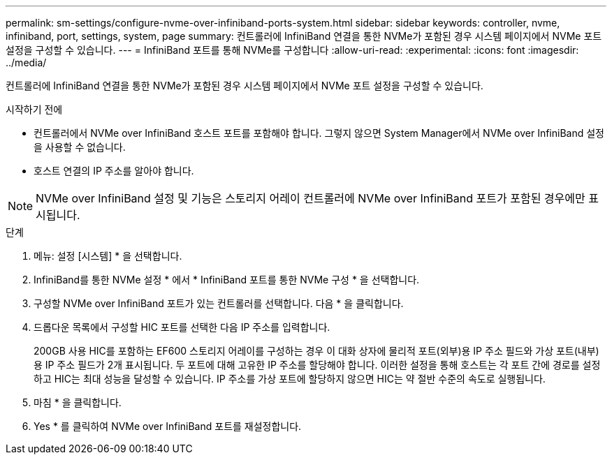 ---
permalink: sm-settings/configure-nvme-over-infiniband-ports-system.html 
sidebar: sidebar 
keywords: controller, nvme, infiniband, port, settings, system, page 
summary: 컨트롤러에 InfiniBand 연결을 통한 NVMe가 포함된 경우 시스템 페이지에서 NVMe 포트 설정을 구성할 수 있습니다. 
---
= InfiniBand 포트를 통해 NVMe를 구성합니다
:allow-uri-read: 
:experimental: 
:icons: font
:imagesdir: ../media/


[role="lead"]
컨트롤러에 InfiniBand 연결을 통한 NVMe가 포함된 경우 시스템 페이지에서 NVMe 포트 설정을 구성할 수 있습니다.

.시작하기 전에
* 컨트롤러에서 NVMe over InfiniBand 호스트 포트를 포함해야 합니다. 그렇지 않으면 System Manager에서 NVMe over InfiniBand 설정을 사용할 수 없습니다.
* 호스트 연결의 IP 주소를 알아야 합니다.


[NOTE]
====
NVMe over InfiniBand 설정 및 기능은 스토리지 어레이 컨트롤러에 NVMe over InfiniBand 포트가 포함된 경우에만 표시됩니다.

====
.단계
. 메뉴: 설정 [시스템] * 을 선택합니다.
. InfiniBand를 통한 NVMe 설정 * 에서 * InfiniBand 포트를 통한 NVMe 구성 * 을 선택합니다.
. 구성할 NVMe over InfiniBand 포트가 있는 컨트롤러를 선택합니다. 다음 * 을 클릭합니다.
. 드롭다운 목록에서 구성할 HIC 포트를 선택한 다음 IP 주소를 입력합니다.
+
200GB 사용 HIC를 포함하는 EF600 스토리지 어레이를 구성하는 경우 이 대화 상자에 물리적 포트(외부)용 IP 주소 필드와 가상 포트(내부)용 IP 주소 필드가 2개 표시됩니다. 두 포트에 대해 고유한 IP 주소를 할당해야 합니다. 이러한 설정을 통해 호스트는 각 포트 간에 경로를 설정하고 HIC는 최대 성능을 달성할 수 있습니다. IP 주소를 가상 포트에 할당하지 않으면 HIC는 약 절반 수준의 속도로 실행됩니다.

. 마침 * 을 클릭합니다.
. Yes * 를 클릭하여 NVMe over InfiniBand 포트를 재설정합니다.

